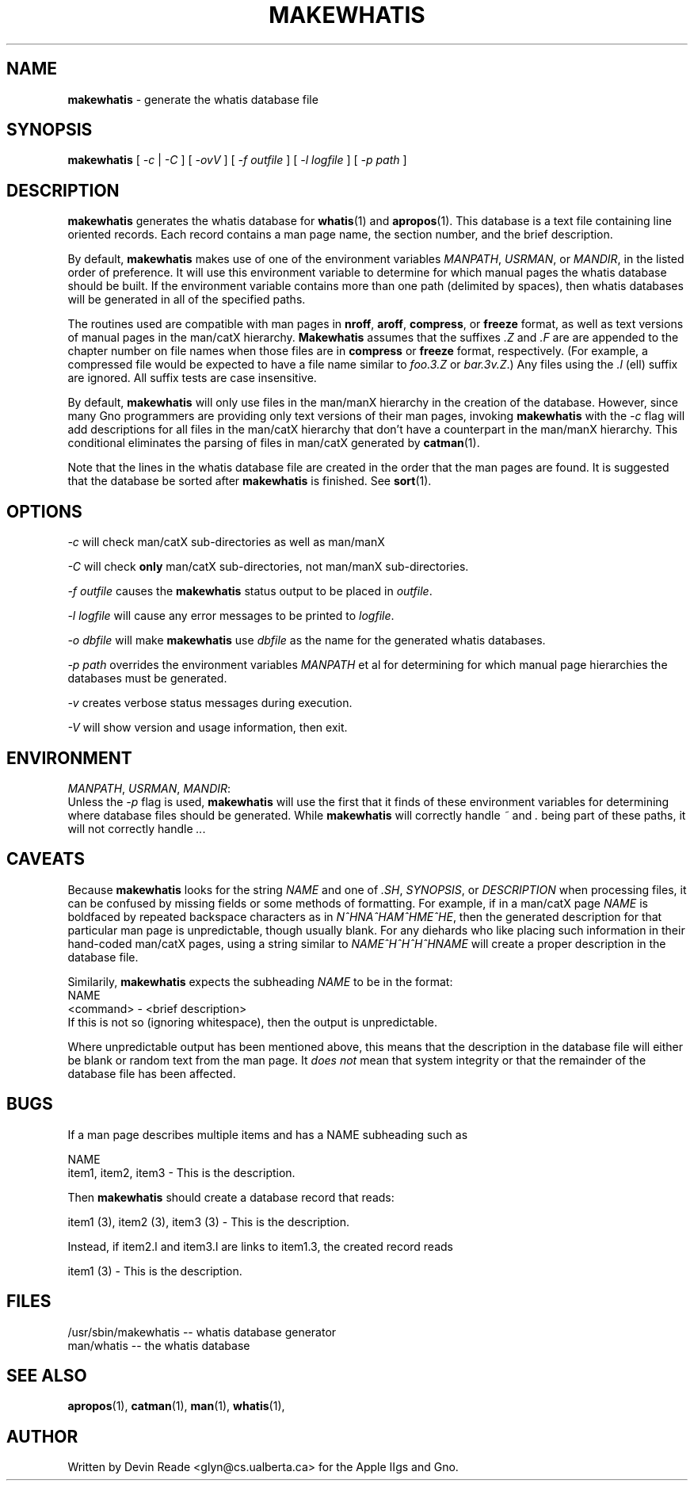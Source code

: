 .TH MAKEWHATIS 1 "Commands and Applications" "15 May 1994" "Version 1.0"
.SH NAME
.B makewhatis
\- generate the whatis database file
.SH SYNOPSIS
.B makewhatis
[
.I -c
|
.I -C
] [
.I -ovV
] [
.I "-f outfile"
] [
.I "-l logfile"
] [
.I "-p path"
]
.SH DESCRIPTION
.B makewhatis
generates the whatis database for
.BR whatis "(1) and " apropos "(1)."
This database is a text file containing line oriented records.  Each record
contains a man page name, the section number, and the brief description.
.LP
By default,
.B makewhatis
makes use of one of the environment variables \fIMANPATH\fR, \fIUSRMAN\fR,
or \fIMANDIR\fR, in the listed order of preference.  It will use this
environment variable to determine for which manual pages the whatis
database should be built.  If the environment variable contains more than
one path (delimited by spaces), then whatis databases will be generated
in all of the specified paths.
.LP
The routines used are compatible with man pages in
.BR nroff ,
.BR aroff ,
.BR compress ", or"
.BR freeze
format, as well as text versions of manual pages in the man/catX hierarchy.
.B Makewhatis
assumes that the suffixes \fI.Z\fR and \fI.F\fR are are appended to the
chapter number on file names when those files are in
.BR compress " or " freeze
format, respectively.  (For example, a compressed file would be expected
to have a file name similar to
.I foo.3.Z
or \fIbar.3v.Z\fR.)
Any files using the
.I ".l"
(ell) suffix are ignored.  All suffix tests are case insensitive.
.LP
By default,
.B makewhatis
will only use files in the man/manX hierarchy in the creation of the
database.  However, since many Gno programmers are providing only text
versions of their man pages, invoking
.B makewhatis
with the
.I -c
flag will add descriptions for all files in the man/catX hierarchy that
don't have a counterpart in the man/manX hierarchy.  This conditional
eliminates the parsing of files in man/catX generated by
.BR catman (1).
.LP
Note that the lines in the whatis database file are created in the order
that the man pages are found.  It is suggested that the database be sorted
after
.B makewhatis
is finished.  See
.BR sort (1).
.SH OPTIONS
.I -c
will check man/catX sub-directories as well as man/manX
.LP
.I -C
will check
.BR only
man/catX sub-directories, not man/manX sub-directories.
.LP
.I "-f outfile"
causes the
.B makewhatis
status output to be placed in \fIoutfile\fR.
.LP
.I "-l logfile"
will cause any error messages to be printed to \fIlogfile\fR.
.LP
.I "-o dbfile"
will make
.B makewhatis
use
.I dbfile
as the name for the generated whatis databases.
.LP
.I "-p path"
overrides the environment variables
.I MANPATH
et al for determining for which manual page hierarchies the databases must
be generated.
.LP
.I -v
creates verbose status messages during execution.
.LP
.I -V
will show version and usage information, then exit.
.SH ENVIRONMENT
\fIMANPATH\fR, \fIUSRMAN\fR, \fIMANDIR\fR:
.br
Unless the
.I -p
flag is used,
.B makewhatis
will use the first that it finds of these environment variables for
determining where database files should be generated.  While
.B makewhatis
will correctly handle
.I ~
and
.I .
being part of these paths, it will not correctly handle \fI..\fR.
.SH CAVEATS
Because
.B makewhatis
looks for the string
.I NAME
and one of \fI.SH\fR, \fISYNOPSIS\fR, or
.I DESCRIPTION
when processing files, it can be confused by missing fields or
some methods of formatting.  For example, if in a man/catX page
.I NAME
is boldfaced by repeated backspace characters as in \fIN^HNA^HAM^HME^HE\fR,
then the generated description for that particular man page is unpredictable,
though usually blank.  For any diehards who like placing such information
in their hand-coded man/catX pages, using a string similar to
.I "NAME^H^H^H^HNAME"
will create a proper description in the database file.
.LP
Similarily,
.B makewhatis
expects the subheading
.I NAME
to be in the format:
.nf
        NAME
            <command> - <brief description>
.fi
If this is not so (ignoring whitespace), then the output is unpredictable.
.LP
Where unpredictable output has been mentioned above, this means that
the description in the database file will either be blank or random
text from the man page.  It
.I "does not"
mean that system integrity or that the remainder of the database file
has been affected.
.SH BUGS
If a man page describes multiple items and has a NAME subheading such as
.nf

NAME
       item1, item2, item3 - This is the description.

.fi
Then
.B makewhatis
should create a database record that reads:
.nf

       item1 (3), item2 (3), item3 (3) - This is the description.

.fi
Instead, if item2.l and item3.l are links to item1.3, the created record reads
.nf

       item1 (3) - This is the description.

.fi
.SH FILES
.nf
/usr/sbin/makewhatis -- whatis database generator
man/whatis           -- the whatis database
.fi
.SH SEE ALSO
.BR apropos (1),
.BR catman (1),
.BR man (1),
.BR whatis (1),
.SH AUTHOR
Written by Devin Reade <glyn@cs.ualberta.ca> for the Apple IIgs and Gno.
